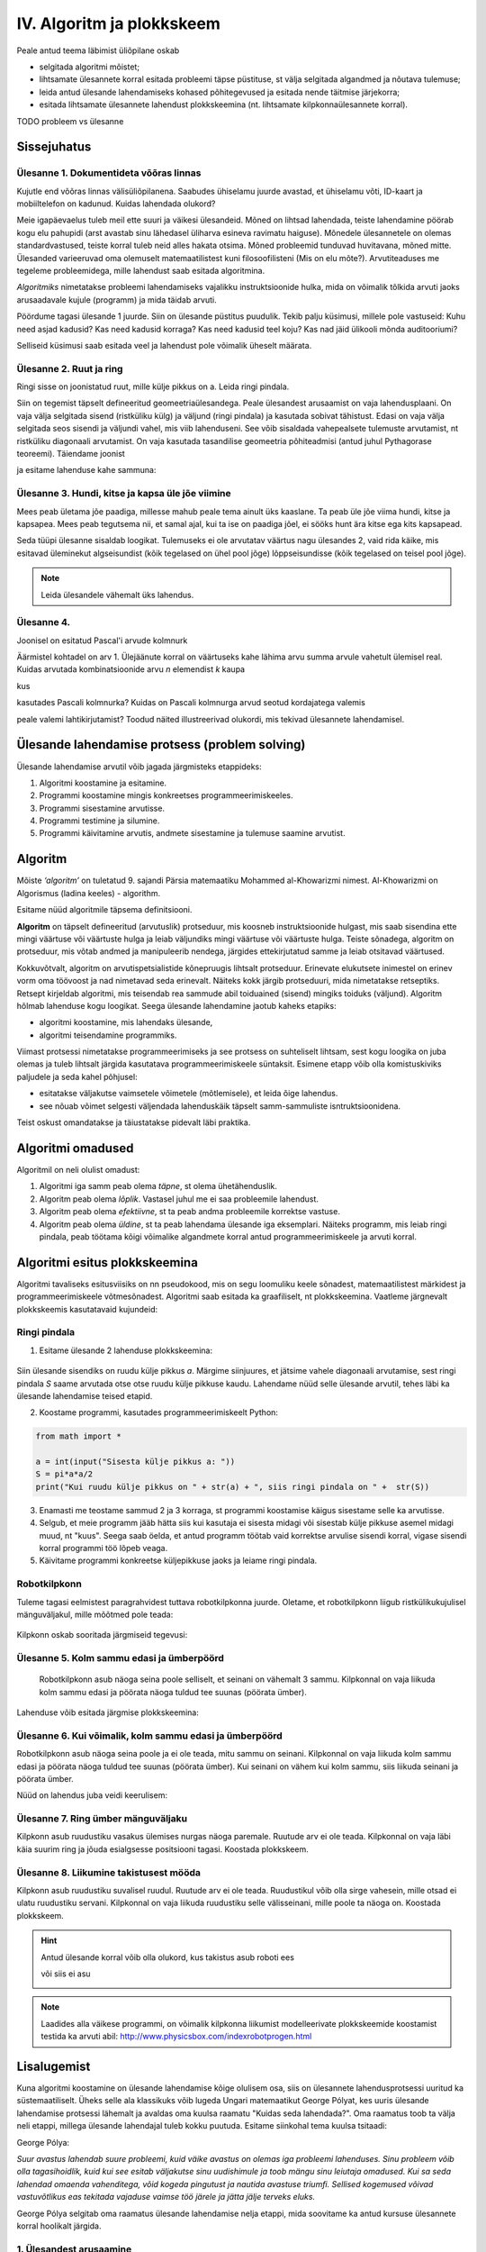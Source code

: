IV. Algoritm ja plokkskeem
==========================

Peale antud teema läbimist üliõpilane oskab

* selgitada algoritmi mõistet;

* lihtsamate ülesannete korral esitada probleemi täpse püstituse, st välja selgitada algandmed ja nõutava tulemuse;

* leida antud ülesande lahendamiseks kohased põhitegevused ja esitada nende täitmise järjekorra;

* esitada lihtsamate ülesannete lahendust plokkskeemina (nt. lihtsamate kilpkonnaülesannete korral).


TODO probleem vs ülesanne

Sissejuhatus
------------

**Ülesanne 1.** Dokumentideta võõras linnas
~~~~~~~~~~~~~~~~~~~~~~~~~~~~~~~~~~~~~~~~~~~
Kujutle end võõras linnas välisüliõpilanena. Saabudes ühiselamu juurde avastad, et ühiselamu võti, ID-kaart ja mobiiltelefon on kadunud. Kuidas lahendada olukord?

Meie igapäevaelus tuleb meil ette suuri ja väikesi ülesandeid. Mõned on lihtsad lahendada, teiste lahendamine pöörab kogu elu pahupidi (arst avastab sinu lähedasel üliharva esineva ravimatu haiguse). Mõnedele ülesannetele on olemas standardvastused, teiste korral tuleb neid alles hakata otsima. Mõned probleemid tunduvad huvitavana, mõned mitte.  
Ülesanded varieeruvad oma olemuselt matemaatilistest kuni filosoofilisteni (Mis on elu mõte?). Arvutiteaduses me tegeleme probleemidega, mille lahendust saab esitada algoritmina. 

*Algoritmiks* nimetatakse probleemi lahendamiseks vajalikku instruktsioonide hulka, mida on võimalik tõlkida arvuti jaoks arusaadavale kujule (programm) ja  mida täidab arvuti. 

Pöördume tagasi ülesande 1 juurde. Siin on ülesande püstitus puudulik. Tekib palju küsimusi, millele pole vastuseid: Kuhu need asjad kadusid? Kas need kadusid korraga? Kas need kadusid teel koju? Kas nad jäid ülikooli mõnda auditooriumi? 

Selliseid küsimusi saab esitada veel ja lahendust pole võimalik üheselt määrata.    

**Ülesanne 2.** Ruut ja ring
~~~~~~~~~~~~~~~~~~~~~~~~~~~~


Ringi sisse on joonistatud ruut, mille külje pikkus on a. Leida ringi pindala. 

.. image:: _static/l04_fig1.gif

Siin on tegemist täpselt defineeritud geomeetriaülesandega. Peale ülesandest arusaamist on vaja lahendusplaani. On vaja välja selgitada sisend (ristküliku külg) ja väljund (ringi pindala) ja kasutada sobivat tähistust.  Edasi on vaja välja selgitada seos sisendi ja väljundi vahel, mis viib lahenduseni. See võib sisaldada vahepealsete tulemuste arvutamist, nt ristküliku diagonaali arvutamist. On vaja kasutada tasandilise geomeetria põhiteadmisi (antud juhul Pythagorase teoreemi). Täiendame joonist 

.. image:: _static/l04_fig2.gif

ja esitame lahenduse kahe sammuna:

.. centered::
    :math:`d=\sqrt{a^2+a^2}=\sqrt{2}a`
    :math:`S=\frac {\pi d^2}{4}= \frac {\pi a^2}{2}`

**Ülesanne 3.** Hundi, kitse ja kapsa üle jõe viimine 
~~~~~~~~~~~~~~~~~~~~~~~~~~~~~~~~~~~~~~~~~~~~~~~~~~~~~
Mees peab ületama jõe paadiga, millesse mahub peale tema ainult üks kaaslane. Ta peab üle jõe viima hundi, kitse ja kapsapea. Mees peab tegutsema nii, et samal ajal, kui ta ise on paadiga jõel, ei sööks hunt ära kitse ega kits kapsapead. 

Seda tüüpi ülesanne sisaldab loogikat. Tulemuseks ei ole arvutatav väärtus nagu ülesandes 2, vaid rida käike, mis esitavad üleminekut algseisundist (kõik tegelased on ühel pool jõge) lõppseisundisse (kõik tegelased on teisel pool jõge). 

.. note::
   Leida ülesandele vähemalt üks lahendus.

**Ülesanne 4.** 
~~~~~~~~~~~~~~~
Joonisel on esitatud Pascal'i arvude kolmnurk

.. image:: _static/l04_fig4.gif

Äärmistel kohtadel on arv 1. Ülejäänute korral on väärtuseks kahe lähima arvu summa arvule vahetult ülemisel real. Kuidas arvutada kombinatsioonide arvu *n* elemendist *k* kaupa

.. centered::
    :math:`C_{k}^n=\frac {n!(n - k)!}{k!}`
    

kus 

.. centered::
    :math:`n!=1\cdot 2 \cdot 3 \cdot \ldots \cdot n`

kasutades Pascali kolmnurka?
Kuidas on Pascali kolmnurga arvud seotud kordajatega valemis  

.. centered::
    :math:`(x + y)^n`

peale valemi lahtikirjutamist? 
Toodud näited illustreerivad olukordi, mis tekivad ülesannete lahendamisel. 


Ülesande lahendamise protsess (problem solving)  
-----------------------------------------------
Ülesande lahendamise arvutil võib jagada järgmisteks etappideks:

1. Algoritmi koostamine ja esitamine.
2. Programmi koostamine mingis konkreetses programmeerimiskeeles.
3. Programmi sisestamine arvutisse.
4. Programmi testimine ja silumine.
5. Programmi käivitamine arvutis, andmete sisestamine ja tulemuse saamine arvutist.


.. index::
    single: algoritm
    
.. _algoritm:    

Algoritm
--------

Mõiste *‘algoritm’* on tuletatud 9. sajandi Pärsia matemaatiku Mohammed al-Khowarizmi nimest. Al-Khowarizmi on Algorismus (ladina keeles) - algorithm.

Esitame nüüd algoritmile täpsema definitsiooni.

**Algoritm**  on  täpselt defineeritud (arvutuslik) protseduur, mis koosneb instruktsioonide hulgast, mis saab sisendina ette mingi väärtuse või väärtuste hulga ja leiab väljundiks mingi väärtuse või väärtuste hulga. Teiste sõnadega, algoritm on protseduur, mis võtab andmed ja manipuleerib nendega, järgides ettekirjutatud samme ja leiab otsitavad väärtused.

.. image:: _static/l04_fig8.gif 

Kokkuvõtvalt, algoritm on arvutispetsialistide kõnepruugis lihtsalt protseduur. Erinevate elukutsete inimestel on erinev vorm oma töövoost ja nad nimetavad seda erinevalt. Näiteks kokk järgib protseduuri, mida nimetatakse  retseptiks. Retsept kirjeldab algoritmi, mis teisendab rea sammude abil toiduained (sisend) mingiks toiduks (väljund). Algoritm hõlmab lahenduse kogu loogikat. Seega ülesande lahendamine jaotub kaheks etapiks:

* algoritmi koostamine, mis lahendaks ülesande,
* algoritmi teisendamine programmiks.

Viimast protsessi nimetatakse programmeerimiseks ja see protsess on suhteliselt lihtsam, sest kogu loogika on juba olemas ja tuleb lihtsalt järgida kasutatava programmeerimiskeele süntaksit. Esimene etapp võib olla komistuskiviks paljudele ja seda kahel põhjusel:

* esitatakse väljakutse vaimsetele võimetele (mõtlemisele), et leida õige lahendus.
* see nõuab võimet selgesti väljendada lahenduskäik täpselt samm-sammuliste isntruktsioonidena.

Teist oskust omandatakse ja täiustatakse pidevalt läbi praktika. 
   
.. index::
    single: algoritmi omadused


Algoritmi omadused
------------------
Algoritmil on neli olulist omadust:

1. Algoritmi iga samm peab olema *täpne*, st olema ühetähenduslik.
2. Algoritm peab olema *lõplik*. Vastasel juhul me ei saa probleemile lahendust.
3. Algoritm peab olema *efektiivne*, st ta peab andma probleemile korrektse vastuse.
4. Algoritm peab olema *üldine*, st ta peab lahendama ülesande iga eksemplari. Näiteks programm, mis leiab ringi pindala, peab töötama kõigi võimalike algandmete korral antud programmeerimiskeele ja arvuti korral. 

.. index::
    single: algoritmi esitus plokkskeemina
    
.. _algoritmi esitus plokkskeemina:    

Algoritmi esitus plokkskeemina
------------------------------

Algoritmi tavaliseks esitusviisiks on nn pseudokood, mis on segu loomuliku keele sõnadest, matemaatilistest märkidest ja programmeerimiskeele võtmesõnadest. 
Algoritmi saab esitada ka graafiliselt, nt plokkskeemina. Vaatleme järgnevalt plokkskeemis kasutatavaid kujundeid:

.. index::
    single: plokkskeem
    
.. _plokkskeem:    


.. image:: _static/l04_fig9.gif 

Ringi pindala
~~~~~~~~~~~~~
1. Esitame ülesande 2 lahenduse plokkskeemina:

 .. image:: _static/l04_fig20.gif 

Siin ülesande sisendiks on ruudu külje pikkus *a*. Märgime siinjuures, et jätsime vahele diagonaali arvutamise, sest ringi pindala *S* saame arvutada otse otse ruudu külje pikkuse kaudu. 
Lahendame nüüd selle ülesande arvutil, tehes läbi ka ülesande lahendamise teised etapid. 


2. Koostame programmi, kasutades programmeerimiskeelt Python:

.. sourcecode:: py3

    from math import *

    a = int(input("Sisesta külje pikkus a: "))
    S = pi*a*a/2
    print("Kui ruudu külje pikkus on " + str(a) + ", siis ringi pindala on " +  str(S))

3. Enamasti me teostame sammud 2 ja 3 korraga, st programmi koostamise käigus sisestame selle ka arvutisse.

4. Selgub, et meie programm jääb hätta siis kui kasutaja ei sisesta midagi või sisestab külje pikkuse asemel midagi muud, nt "kuus". Seega saab öelda, et antud programm töötab vaid korrektse arvulise sisendi korral, vigase sisendi korral programmi töö lõpeb veaga.   

5. Käivitame programmi konkreetse küljepikkuse jaoks ja leiame ringi pindala.  

Robotkilpkonn
~~~~~~~~~~~~~

.. image:: _static/l04_fig10.gif 

Tuleme tagasi eelmistest paragrahvidest tuttava robotkilpkonna juurde. Oletame, et robotkilpkonn 
liigub ristkülikukujulisel mänguväljakul, mille mõõtmed pole teada:

 .. image:: _static/l04_fig11.gif 
 
Kilpkonn oskab sooritada järgmiseid tegevusi:

 .. image:: _static/l04_fig12.gif  
 
**Ülesanne 5.** Kolm sammu edasi ja ümberpöörd
~~~~~~~~~~~~~~~~~~~~~~~~~~~~~~~~~~~~~~~~~~~~~~
 Robotkilpkonn asub näoga seina poole selliselt, et seinani on vähemalt 3 sammu. Kilpkonnal on vaja liikuda kolm sammu edasi ja pöörata näoga tuldud tee suunas (pöörata ümber).   

.. image:: _static/l04_fig13.gif  

Lahenduse võib esitada järgmise plokkskeemina:

.. image:: _static/l04_fig14.gif  

**Ülesanne 6.** Kui võimalik, kolm sammu  edasi ja ümberpöörd 
~~~~~~~~~~~~~~~~~~~~~~~~~~~~~~~~~~~~~~~~~~~~~~~~~~~~~~~~~~~~~
Robotkilpkonn asub näoga seina poole ja ei ole teada, mitu sammu on seinani. Kilpkonnal on vaja liikuda kolm sammu edasi ja pöörata näoga tuldud tee suunas (pöörata ümber). Kui seinani on vähem kui kolm sammu, siis liikuda seinani ja pöörata ümber. 

.. image:: _static/l04_fig15.gif  

Nüüd on lahendus juba veidi keerulisem:  

.. image:: _static/l04_fig16.gif  

**Ülesanne 7.** Ring ümber mänguväljaku 
~~~~~~~~~~~~~~~~~~~~~~~~~~~~~~~~~~~~~~~
Kilpkonn asub ruudustiku vasakus ülemises nurgas näoga paremale. Ruutude arv ei ole teada. Kilpkonnal on vaja läbi käia suurim ring ja jõuda esialgsesse positsiooni tagasi. Koostada plokkskeem.  

.. image:: _static/l04_fig17.gif  

**Ülesanne 8.** Liikumine takistusest mööda
~~~~~~~~~~~~~~~~~~~~~~~~~~~~~~~~~~~~~~~~~~~
Kilpkonn asub ruudustiku suvalisel ruudul. Ruutude arv ei ole teada. Ruudustikul võib olla sirge vahesein, mille otsad ei ulatu ruudustiku servani. Kilpkonnal on vaja liikuda ruudustiku selle välisseinani, mille poole ta näoga on. Koostada plokkskeem.  

.. hint:: 
    Antud ülesande korral võib olla olukord, kus takistus asub roboti ees

    .. image:: _static/l04_fig18.gif  

    või siis ei asu

    .. image:: _static/l04_fig19.gif  

.. note:: 

    Laadides alla väikese programmi, on võimalik kilpkonna liikumist modelleerivate plokkskeemide koostamist testida ka arvuti abil: http://www.physicsbox.com/indexrobotprogen.html


Lisalugemist
------------

Kuna algoritmi koostamine on ülesande lahendamise kõige olulisem osa, siis on ülesannete lahendusprotsessi uuritud ka süstemaatiliselt. Üheks selle ala klassikuks võib lugeda Ungari matemaatikut George Pólyat, kes uuris ülesande lahendamise protsessi lähemalt ja avaldas oma kuulsa raamatu "Kuidas seda lahendada?". Oma raamatus toob ta välja neli etappi, millega ülesande lahendajal tuleb kokku puutuda. Esitame siinkohal tema kuulsa tsitaadi:

.. index::
    single: Pólya
    
.. _Pólya:    

George Pólya:

*Suur avastus lahendab suure probleemi, kuid väike avastus on olemas iga probleemi lahenduses. Sinu probleem võib olla tagasihoidlik, kuid kui see esitab väljakutse sinu uudishimule ja toob mängu sinu leiutaja omadused. Kui sa seda lahendad omaenda vahenditega, võid kogeda pingutust ja nautida avastuse triumfi. Sellised kogemused võivad vastuvõtlikus eas tekitada vajaduse vaimse töö järele ja jätta jälje terveks eluks.*

George Pólya selgitab oma raamatus ülesande lahendamise nelja etappi, mida soovitame ka antud kursuse ülesannete korral hoolikalt järgida. 

1. Ülesandest arusaamine
~~~~~~~~~~~~~~~~~~~~~~~~
* Mis on otsitavaks? Mis on antud? Milles seisnevad ülesande tingimused?
* Kas tingimusi on võimalik üldse rahuldada? Kas tingimused on otsitava tulemi määramiseks piisavad? Kas nende hulgas on ülearuseid? Kas tingimused on vastuolulised?
* Valmista joonis. Võta kasutusele sobiv tähistus.

2. Lahendamise idee ja sellele vastava plaani koostamine
~~~~~~~~~~~~~~~~~~~~~~~~~~~~~~~~~~~~~~~~~~~~~~~~~~~~~~~~
* Kas tead mõnd teist antud ülesandega seonduvat ülesannet?
* Vaatle otsitavat! Püüa meenutada mõnda tuntud ülesannet, milles on sama või sarnane otsitav.
* Kas on võimalik seda ülesannet ära kasutada? Kas peab sisse tooma mingi abielemendi, mis võimaldaks varem lahendatud ülesannet ära kasutada?
* Kas saab ülesannet teisiti sõnastada? Veel teisiti? Pöördu tagasi definitsiooni juurde.
* Kui sa ei suuda antud ülesannet lahendada, siis proovi lahendada kõigepealt mõni temaga seonduv ja võib-olla lihtsam ülesanne. Või üldisem ülesanne? Või erijuht? Või sarnane ülesanne? Jättes osa tingimustest kõrvale, kuivõrd on otsitav siis määratud?
* Kas kasutasid kõiki andmeid? Kas kasutasid kõiki tingimusi? Kas arvestasid kõiki ülesandes sisalduvaid mõisteid?

3. Lahendusplaani täitmine
~~~~~~~~~~~~~~~~~~~~~~~~~~
* Veendu iga sammu õigsuses.

4. Tagasivaade
~~~~~~~~~~~~~~
* Kas saad kontrollida tulemust? Kas saad kontrollida lahenduskäiku?
* Kas saad tulemust teisiti leida?
* Kas tulemus või lahenduskäik on kasutatav mõne teise ülesande korral?




